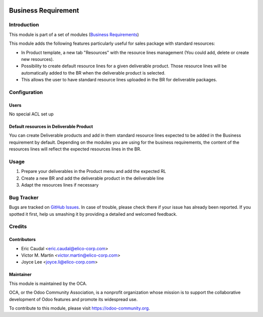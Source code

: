 .. figure:: https://img.shields.io/badge/licence-AGPL--3-blue.svg
   :target: https://www.gnu.org/licenses/agpl-3.0-standalone.html
   :alt: License: AGPL-3


====================
Business Requirement
====================

Introduction
============

This module is part of a set of modules (`Business Requirements <https://github.com/OCA/business-requirement/blob/10.0/README.md>`_)

This module adds the following features particularly useful for sales package with standard resources:

* In Product template, a new tab "Resources" with the resource lines management 
  (You could add, delete or create new resources).
* Possibility to create default resource lines for a given deliverable product. Those resource 
  lines will be automatically added to the BR when the deliverable product is selected.
* This allows the user to have standard resource lines uploaded in the BR for deliverable 
  packages.

Configuration
=============

Users
-----

No special ACL set up

Default resources in Deliverable Product
----------------------------------------

You can create Deliverable products and add in them standard resource lines
expected to be added in the Business requirement by default.
Depending on the modules you are using for the business requirements, the 
content of the resources lines will reflect the expected resources lines in the 
BR.

.. figure:: static/img/bus_req_default.png
   :width: 600 px
   :alt: Set up your default resources lines.


Usage
=====

#. Prepare your deliverables in the Product menu and add the expected RL
#. Create a new BR and add the deliverable product in the deliverable line
#. Adapt the resources lines if necessary

.. figure:: static/img/bus_req_default2.png
   :width: 600 px
   :alt: The default resource lines are automatically added to your BR

.. figure:: https://odoo-community.org/website/image/ir.attachment/5784_f2813bd/datas
   :alt: Try me on Runbot
   :target: https://runbot.odoo-community.org/runbot/222/10.0


Bug Tracker
===========

Bugs are tracked on `GitHub Issues <https://github.com/OCA/
project/issues>`_.
In case of trouble, please check there if your issue has already been reported.
If you spotted it first, help us smashing it by providing a detailed and welcomed feedback.

Credits
=======

Contributors
------------

* Eric Caudal <eric.caudal@elico-corp.com>
* Victor M. Martin <victor.martin@elico-corp.com>
* Joyce Lee <joyce.li@elico-corp.com>

Maintainer
----------

.. image:: https://odoo-community.org/logo.png
   :alt: Odoo Community Association
   :target: https://odoo-community.org

This module is maintained by the OCA.

OCA, or the Odoo Community Association, is a nonprofit organization whose
mission is to support the collaborative development of Odoo features and
promote its widespread use.

To contribute to this module, please visit https://odoo-community.org.
